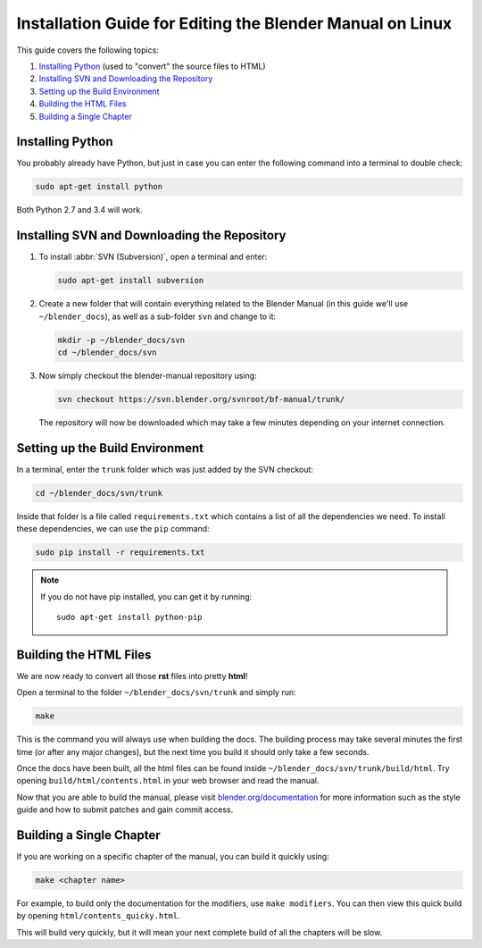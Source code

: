 
**********************************************************
Installation Guide for Editing the Blender Manual on Linux
**********************************************************

This guide covers the following topics:

#. `Installing Python`_ (used to "convert" the source files to HTML)
#. `Installing SVN and Downloading the Repository`_
#. `Setting up the Build Environment`_
#. `Building the HTML Files`_
#. `Building a Single Chapter`_


Installing Python
=================

You probably already have Python, but just in case you can enter the following command into a terminal to double check:

.. code-block:: sh

   sudo apt-get install python

Both Python 2.7 and 3.4 will work.


Installing SVN and Downloading the Repository
=============================================

#. To install :abbr:`SVN (Subversion)`, open a terminal and enter:

   .. code-block:: sh

      sudo apt-get install subversion

#. Create a new folder that will contain everything related to the Blender Manual
   (in this guide we'll use ``~/blender_docs``), as well as a sub-folder ``svn`` and change to it:

   .. code-block:: sh

      mkdir -p ~/blender_docs/svn
      cd ~/blender_docs/svn

#. Now simply checkout the blender-manual repository using:

   .. code-block:: sh

      svn checkout https://svn.blender.org/svnroot/bf-manual/trunk/

   The repository will now be downloaded which may take a few minutes depending on your internet connection.


Setting up the Build Environment
================================

In a terminal, enter the ``trunk`` folder which was just added by the SVN checkout:

.. code-block:: sh

   cd ~/blender_docs/svn/trunk

Inside that folder is a file called ``requirements.txt`` which contains a list of all the dependencies we need.
To install these dependencies, we can use the ``pip`` command:

.. code-block:: sh

   sudo pip install -r requirements.txt

.. note::

   If you do not have pip installed, you can get it by running: ::

      sudo apt-get install python-pip


Building the HTML Files
=======================

We are now ready to convert all those **rst** files into pretty **html**!

Open a terminal to the folder ``~/blender_docs/svn/trunk`` and simply run:
  
.. code-block:: sh
  
   make

This is the command you will always use when building the docs.
The building process may take several minutes the first time (or after any major changes),
but the next time you build it should only take a few seconds.

Once the docs have been built, all the html files can be found inside ``~/blender_docs/svn/trunk/build/html``.
Try opening ``build/html/contents.html`` in your web browser and read the manual.

Now that you are able to build the manual,
please visit `blender.org/documentation <http://blender.org/documentation>`__
for more information such as the style guide and how to submit patches and gain commit access.


Building a Single Chapter
=========================

If you are working on a specific chapter of the manual, you can build it quickly using:

.. code-block:: sh

   make <chapter name>

For example, to build only the documentation for the modifiers, use ``make modifiers``.
You can then view this quick build by opening ``html/contents_quicky.html``.

This will build very quickly, but it will mean your next complete build of all the chapters will be slow.

